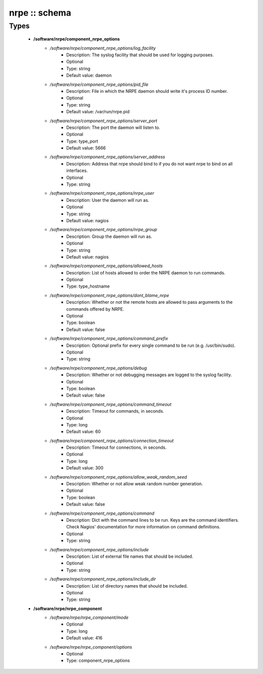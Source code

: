 ##############
nrpe :: schema
##############

Types
-----

 - **/software/nrpe/component_nrpe_options**
    - */software/nrpe/component_nrpe_options/log_facility*
        - Description: The syslog facility that should be used for logging purposes.
        - Optional
        - Type: string
        - Default value: daemon
    - */software/nrpe/component_nrpe_options/pid_file*
        - Description: File in which the NRPE daemon should write it's process ID number.
        - Optional
        - Type: string
        - Default value: /var/run/nrpe.pid
    - */software/nrpe/component_nrpe_options/server_port*
        - Description: The port the daemon will listen to.
        - Optional
        - Type: type_port
        - Default value: 5666
    - */software/nrpe/component_nrpe_options/server_address*
        - Description: Address that nrpe should bind to if you do not want nrpe to bind on all interfaces.
        - Optional
        - Type: string
    - */software/nrpe/component_nrpe_options/nrpe_user*
        - Description: User the daemon will run as.
        - Optional
        - Type: string
        - Default value: nagios
    - */software/nrpe/component_nrpe_options/nrpe_group*
        - Description: Group the daemon will run as.
        - Optional
        - Type: string
        - Default value: nagios
    - */software/nrpe/component_nrpe_options/allowed_hosts*
        - Description: List of hosts allowed to order the NRPE daemon to run commands.
        - Optional
        - Type: type_hostname
    - */software/nrpe/component_nrpe_options/dont_blame_nrpe*
        - Description: Whether or not the remote hosts are allowed to pass arguments to the commands offered by NRPE.
        - Optional
        - Type: boolean
        - Default value: false
    - */software/nrpe/component_nrpe_options/command_prefix*
        - Description: Optional prefix for every single command to be run (e.g. /usr/bin/sudo).
        - Optional
        - Type: string
    - */software/nrpe/component_nrpe_options/debug*
        - Description: Whether or not debugging messages are logged to the syslog facility.
        - Optional
        - Type: boolean
        - Default value: false
    - */software/nrpe/component_nrpe_options/command_timeout*
        - Description: Timeout for commands, in seconds.
        - Optional
        - Type: long
        - Default value: 60
    - */software/nrpe/component_nrpe_options/connection_timeout*
        - Description: Timeout for connections, in seconds.
        - Optional
        - Type: long
        - Default value: 300
    - */software/nrpe/component_nrpe_options/allow_weak_random_seed*
        - Description: Whether or not allow weak random number generation.
        - Optional
        - Type: boolean
        - Default value: false
    - */software/nrpe/component_nrpe_options/command*
        - Description: Dict with the command lines to be run. Keys are the command identifiers. Check Nagios' documentation for more information on command definitions.
        - Optional
        - Type: string
    - */software/nrpe/component_nrpe_options/include*
        - Description: List of external file names that should be included.
        - Optional
        - Type: string
    - */software/nrpe/component_nrpe_options/include_dir*
        - Description: List of directory names that should be included.
        - Optional
        - Type: string
 - **/software/nrpe/nrpe_component**
    - */software/nrpe/nrpe_component/mode*
        - Optional
        - Type: long
        - Default value: 416
    - */software/nrpe/nrpe_component/options*
        - Optional
        - Type: component_nrpe_options
